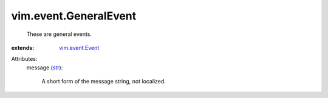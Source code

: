 .. _str: https://docs.python.org/2/library/stdtypes.html

.. _vim.event.Event: ../../vim/event/Event.rst


vim.event.GeneralEvent
======================
  These are general events.
:extends: vim.event.Event_

Attributes:
    message (`str`_):

       A short form of the message string, not localized.
